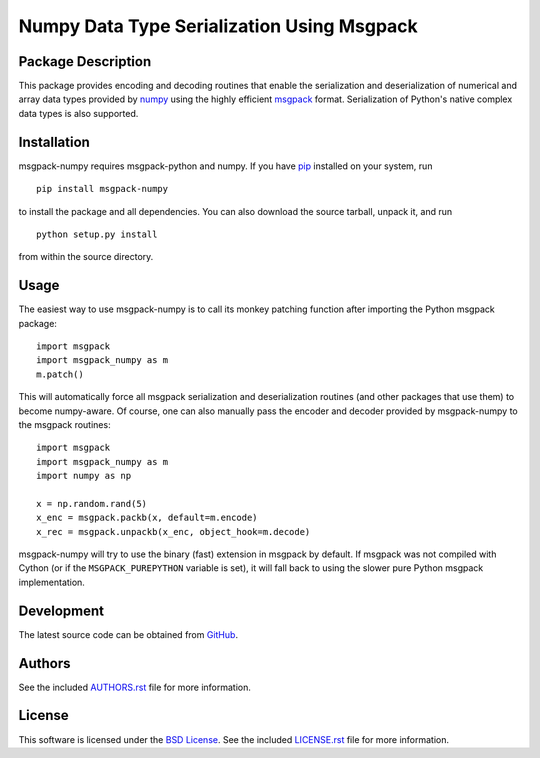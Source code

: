 .. -*- rst -*-

Numpy Data Type Serialization Using Msgpack
===========================================

Package Description
-------------------
This package provides encoding and decoding routines that enable the
serialization and deserialization of numerical and array data types provided by 
`numpy <http://www.numpy.org/>`_ using the highly efficient
`msgpack <http://msgpack.org/>`_ format. Serialization of Python's
native complex data types is also supported.

.. image:: https://img.shields.io/pypi/v/msgpack-numpy.svg
    :target: https://pypi.python.org/pypi/msgpack-numpy
    :alt: Latest Version

Installation
------------
msgpack-numpy requires msgpack-python and numpy. If you 
have `pip <http://www.pip-installer.org/>`_ installed on your
system, run ::

    pip install msgpack-numpy

to install the package and all dependencies. You can also download 
the source tarball, unpack it, and run ::

    python setup.py install

from within the source directory.

Usage
-----
The easiest way to use msgpack-numpy is to call its monkey patching
function after importing the Python msgpack package: ::

    import msgpack
    import msgpack_numpy as m
    m.patch()

This will automatically force all msgpack serialization and deserialization
routines (and other packages that use them) to become numpy-aware. 
Of course, one can also manually pass the encoder and 
decoder provided by msgpack-numpy to the msgpack routines: ::

    import msgpack
    import msgpack_numpy as m
    import numpy as np

    x = np.random.rand(5)
    x_enc = msgpack.packb(x, default=m.encode)
    x_rec = msgpack.unpackb(x_enc, object_hook=m.decode)

msgpack-numpy will try to use the binary (fast) extension in msgpack by default.  
If msgpack was not compiled with Cython (or if the ``MSGPACK_PUREPYTHON`` 
variable is set), it will fall back to using the slower pure Python msgpack 
implementation.

Development
-----------
The latest source code can be obtained from
`GitHub <https://github.com/lebedov/msgpack-numpy/>`_.

Authors
-------
See the included `AUTHORS.rst 
<https://github.com/lebedov/msgpack-numpy/blob/master/AUTHORS.rst>`_ file for 
more information.

License
-------
This software is licensed under the `BSD License 
<http://www.opensource.org/licenses/bsd-license>`_.
See the included `LICENSE.rst 
<https://github.com/lebedov/msgpack-numpy/blob/master/LICENSE.rst>`_ file for 
more information.
